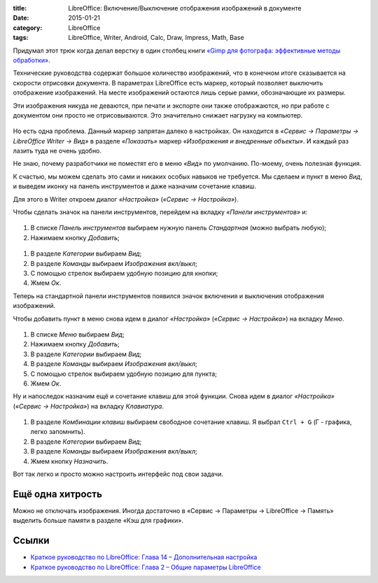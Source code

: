 :title: LibreOffice: Включение/Выключение отображения изображений в документе
:date: 2015-01-21
:category: LibreOffice
:tags: LibreOffice, Writer, Android, Calc, Draw, Impress, Math, Base


Придумал этот трюк когда делал верстку в один столбец книги `«Gimp для
фотографа: эффективные методы
обработки» <http://photoliving.com.ua/books>`__.

Технические руководства содержат большое количество изображений, что в
конечном итоге сказывается на скорости отрисовки документа. В параметрах
LibreOffice есть маркер, который позволяет выключить отображение
изображений. На месте изображений остаются лишь серые рамки,
обозначающие их размеры.

Эти изображения никуда не деваются, при печати и экспорте они также
отображаются, но при работе с документом они просто не отрисовываются.
Это значительно снижает нагрузку на компьютер.


.. figure:: /home/dmitry/Docs/LibreRussia/librerussia.github.io/img/lo_2015-01-21_vkl-vikl-izobrazhenii/lo_2015-01-21_vkl-vikl-izobrazhenii.001.png
    :width: 350 px
    :align: center
    :alt:


Но есть одна проблема. Данный маркер запрятан далеко в настройках. Он
находится в *«Сервис → Параметры → LibreOffice Writer → Вид»* в разделе
*«Показать»* маркер *«Изображения и внедренные объекты»*. И каждый раз
лазить туда не очень удобно.

Не знаю, почему разработчики не поместят его в меню *«Вид»* по
умолчанию. По-моему, очень полезная функция.

К счастью, мы можем сделать это сами и никаких особых навыков не
требуется. Мы сделаем и пункт в меню *Вид*, и выведем иконку на панель
инструментов и даже назначим сочетание клавиш.

Для этого в Writer откроем диалог *«Настройка»* (*«Сервис →
Настройка»*).

Чтобы сделать значок на панели инструментов, перейдем на вкладку
*«Панели инструментов»* и:


.. figure:: /home/dmitry/Docs/LibreRussia/librerussia.github.io/img/lo_2015-01-21_vkl-vikl-izobrazhenii/lo_2015-01-21_vkl-vikl-izobrazhenii.002.png
    :width: 350 px
    :align: center
    :alt:


#. В списке *Панель инструментов* выбираем нужную панель *Стандартная*
   (можно выбрать любую);
#. Нажимаем кнопку *Добавить*;

.. figure:: /home/dmitry/Docs/LibreRussia/librerussia.github.io/img/lo_2015-01-21_vkl-vikl-izobrazhenii/lo_2015-01-21_vkl-vikl-izobrazhenii.003.png
    :width: 350 px
    :align: center
    :alt:

#. В разделе *Категории* выбираем *Вид*;
#. В разделе *Команды* выбираем *Изображения вкл/выкл*;
#. С помощью стрелок выбираем удобную позицию для кнопки;
#. Жмем *Ок*.

Теперь на стандартной панели инструментов появился значок включения и
выключения отображения изображений.

Чтобы добавить пункт в меню снова идем в диалог *«Настройка»* (*«Сервис
→ Настройка»*) на вкладку *Меню*.


.. figure:: /home/dmitry/Docs/LibreRussia/librerussia.github.io/img/lo_2015-01-21_vkl-vikl-izobrazhenii/lo_2015-01-21_vkl-vikl-izobrazhenii.004.png
    :width: 350 px
    :align: center
    :alt:


#. В списке *Меню* выбираем *Вид*;
#. Нажимаем кнопку *Добавить*;
#. В разделе *Категории* выбираем *Вид*;
#. В разделе *Команды* выбираем *Изображения вкл/выкл*;
#. С помощью стрелок выбираем удобную позицию для пункта;
#. Жмем *Ок*.

Ну и напоследок назначим ещё и сочетание клавиш для этой функции. Снова
идем в диалог *«Настройка»* (*«Сервис → Настройка»*) на вкладку
*Клавиатура*.


.. figure:: /home/dmitry/Docs/LibreRussia/librerussia.github.io/img/lo_2015-01-21_vkl-vikl-izobrazhenii/lo_2015-01-21_vkl-vikl-izobrazhenii.005.png
    :width: 350 px
    :align: center
    :alt:


#. В разделе *Комбинации клавиш* выбираем свободное сочетание клавиш. Я
   выбрал ``Ctrl + G`` (Г - графика, легко запомнить).
#. В разделе *Категории* выбираем *Вид*;
#. В разделе *Команды* выбираем *Изображения вкл/выкл*;
#. Жмем кнопку *Назначить*.

Вот так легко и просто можно настроить интерфейс под свои задачи.


.. figure:: /home/dmitry/Docs/LibreRussia/librerussia.github.io/img/lo_2015-01-21_vkl-vikl-izobrazhenii/lo_2015-01-21_vkl-vikl-izobrazhenii.006.png
    :width: 350 px
    :align: center
    :alt:


Ещё одна хитрость
-----------------

Можно не отключать изображения. Иногда достаточно в «Сервис → Параметры
→ LibreOffice → Память» выделить больше памяти в разделе «Кэш для
графики».


.. figure:: /home/dmitry/Docs/LibreRussia/librerussia.github.io/img/lo_2015-01-21_vkl-vikl-izobrazhenii/lo_2015-01-21_vkl-vikl-izobrazhenii.007.png
    :width: 350 px
    :align: center
    :alt:


Ссылки
------

-  `Краткое руководство по LibreOffice: Глава 14 – Дополнительная
   настройка <http://libreoffice.readthedocs.org/ru/latest/Customizing-LibreOffice.html>`__
-  `Краткое руководство по LibreOffice: Глава 2 – Общие параметры
   LibreOffice <http://libreoffice.readthedocs.org/ru/latest/Setting-up-LibreOffice.html>`__

